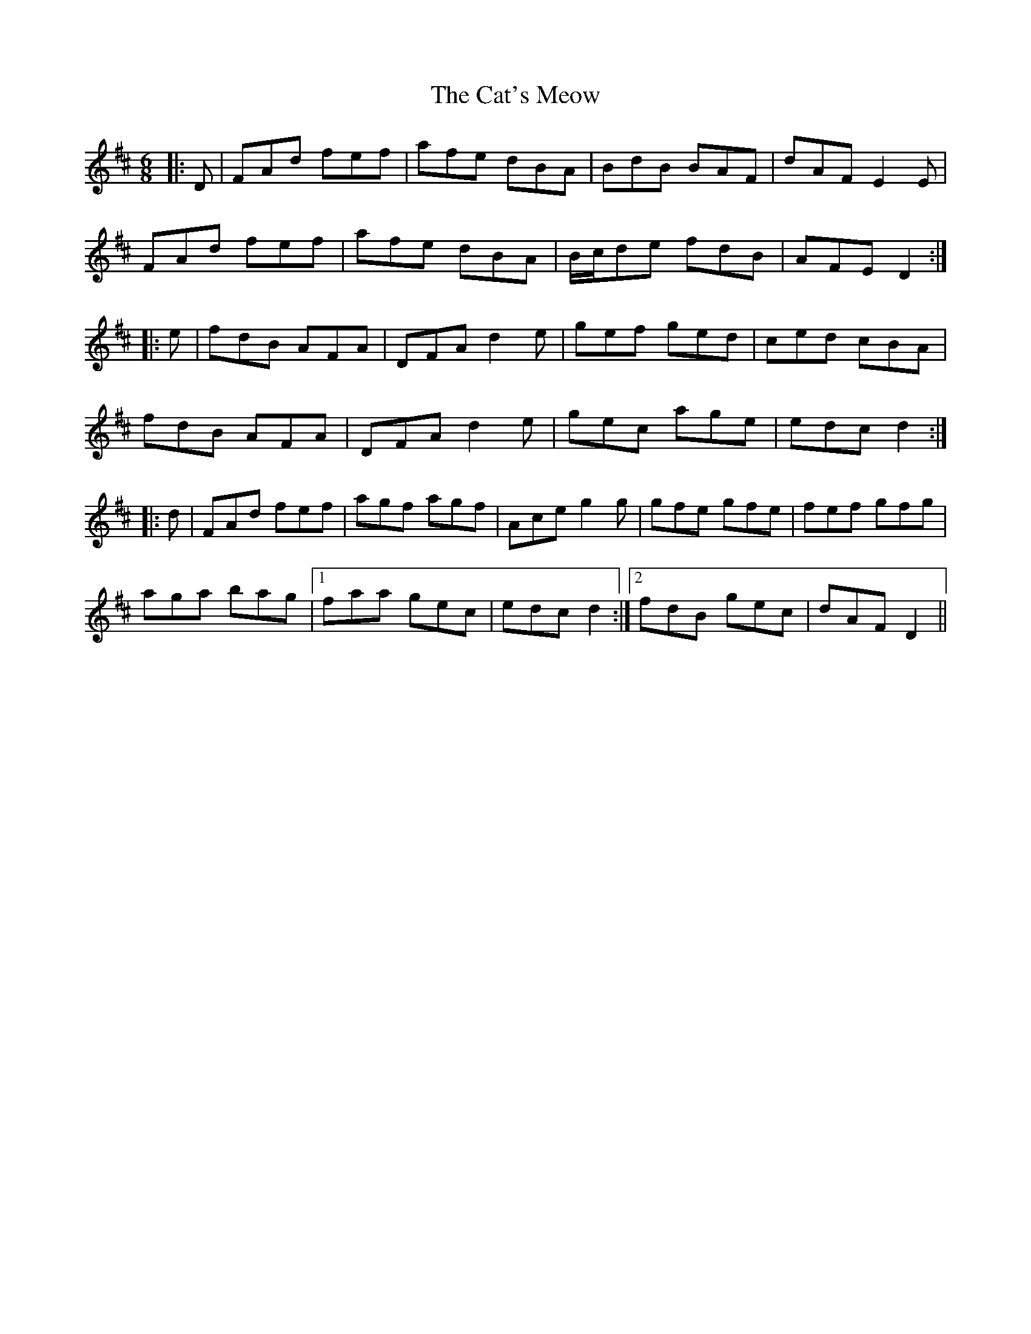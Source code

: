 X: 6512
T: Cat's Meow, The
R: jig
M: 6/8
K: Dmajor
|:D|FAd fef|afe dBA|BdB BAF|dAF E2 E|
FAd fef|afe dBA|B/c/de fdB|AFE D2:|
|:e|fdB AFA|DFA d2 e|gef ged|ced cBA|
fdB AFA|DFA d2 e|gec age|edc d2:|
|:d|FAd fef|agf agf|Ace g2 g|gfe gfe|fef gfg|
aga bag|1 faa gec|edc d2:|2 fdB gec|dAF D2||

